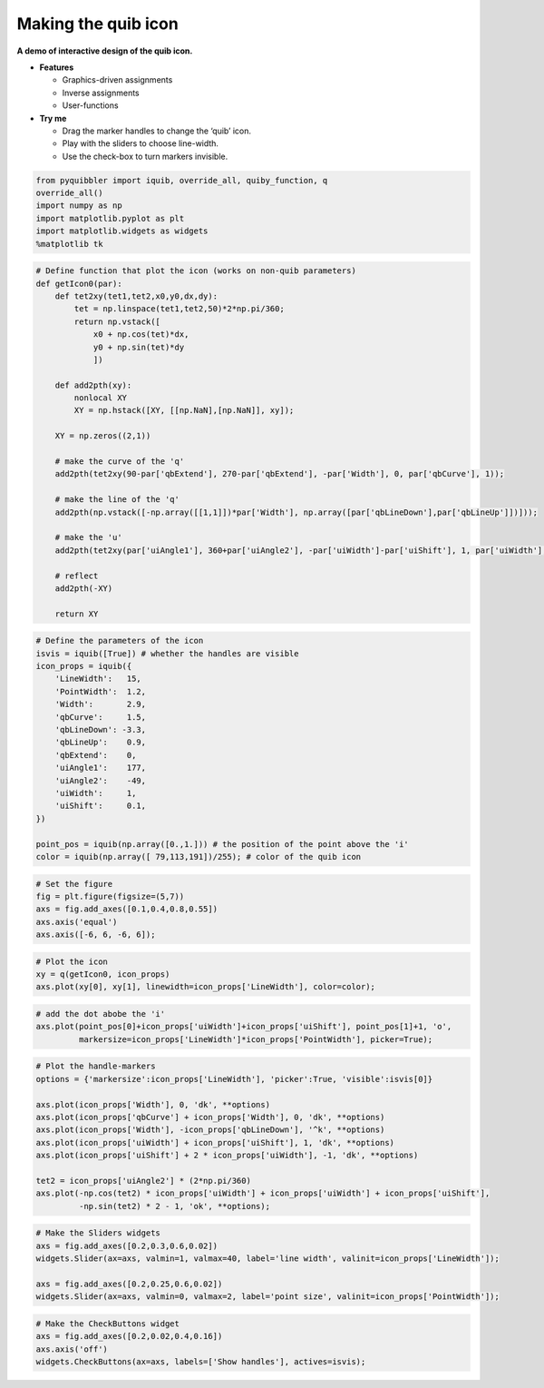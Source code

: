 Making the quib icon
--------------------

**A demo of interactive design of the quib icon.**

-  **Features**

   -  Graphics-driven assignments
   -  Inverse assignments
   -  User-functions

-  **Try me**

   -  Drag the marker handles to change the ‘quib’ icon.
   -  Play with the sliders to choose line-width.
   -  Use the check-box to turn markers invisible.

.. code:: ipython3

    from pyquibbler import iquib, override_all, quiby_function, q
    override_all()
    import numpy as np
    import matplotlib.pyplot as plt
    import matplotlib.widgets as widgets
    %matplotlib tk

.. code:: ipython3

    # Define function that plot the icon (works on non-quib parameters)
    def getIcon0(par):
        def tet2xy(tet1,tet2,x0,y0,dx,dy):
            tet = np.linspace(tet1,tet2,50)*2*np.pi/360;
            return np.vstack([
                x0 + np.cos(tet)*dx,
                y0 + np.sin(tet)*dy
                ])
        
        def add2pth(xy):
            nonlocal XY
            XY = np.hstack([XY, [[np.NaN],[np.NaN]], xy]);
    
        XY = np.zeros((2,1))
        
        # make the curve of the 'q'
        add2pth(tet2xy(90-par['qbExtend'], 270-par['qbExtend'], -par['Width'], 0, par['qbCurve'], 1));
    
        # make the line of the 'q'
        add2pth(np.vstack([-np.array([[1,1]])*par['Width'], np.array([par['qbLineDown'],par['qbLineUp']])]));
    
        # make the 'u'
        add2pth(tet2xy(par['uiAngle1'], 360+par['uiAngle2'], -par['uiWidth']-par['uiShift'], 1, par['uiWidth'], 2));
    
        # reflect
        add2pth(-XY)
        
        return XY

.. code:: ipython3

    # Define the parameters of the icon
    isvis = iquib([True]) # whether the handles are visible
    icon_props = iquib({
        'LineWidth':   15,
        'PointWidth':  1.2,
        'Width':       2.9,
        'qbCurve':     1.5,
        'qbLineDown': -3.3,
        'qbLineUp':    0.9,
        'qbExtend':    0,
        'uiAngle1':    177,
        'uiAngle2':    -49,
        'uiWidth':     1,
        'uiShift':     0.1,
    })
    
    point_pos = iquib(np.array([0.,1.])) # the position of the point above the 'i'
    color = iquib(np.array([ 79,113,191])/255); # color of the quib icon

.. code:: ipython3

    # Set the figure
    fig = plt.figure(figsize=(5,7))
    axs = fig.add_axes([0.1,0.4,0.8,0.55])
    axs.axis('equal')
    axs.axis([-6, 6, -6, 6]);

.. code:: ipython3

    # Plot the icon
    xy = q(getIcon0, icon_props)
    axs.plot(xy[0], xy[1], linewidth=icon_props['LineWidth'], color=color);

.. code:: ipython3

    # add the dot abobe the 'i'
    axs.plot(point_pos[0]+icon_props['uiWidth']+icon_props['uiShift'], point_pos[1]+1, 'o', 
             markersize=icon_props['LineWidth']*icon_props['PointWidth'], picker=True);

.. code:: ipython3

    # Plot the handle-markers
    options = {'markersize':icon_props['LineWidth'], 'picker':True, 'visible':isvis[0]}
    
    axs.plot(icon_props['Width'], 0, 'dk', **options)
    axs.plot(icon_props['qbCurve'] + icon_props['Width'], 0, 'dk', **options)
    axs.plot(icon_props['Width'], -icon_props['qbLineDown'], '^k', **options)
    axs.plot(icon_props['uiWidth'] + icon_props['uiShift'], 1, 'dk', **options)
    axs.plot(icon_props['uiShift'] + 2 * icon_props['uiWidth'], -1, 'dk', **options)
    
    tet2 = icon_props['uiAngle2'] * (2*np.pi/360)
    axs.plot(-np.cos(tet2) * icon_props['uiWidth'] + icon_props['uiWidth'] + icon_props['uiShift'],
             -np.sin(tet2) * 2 - 1, 'ok', **options);

.. code:: ipython3

    # Make the Sliders widgets
    axs = fig.add_axes([0.2,0.3,0.6,0.02])
    widgets.Slider(ax=axs, valmin=1, valmax=40, label='line width', valinit=icon_props['LineWidth']);
    
    axs = fig.add_axes([0.2,0.25,0.6,0.02])
    widgets.Slider(ax=axs, valmin=0, valmax=2, label='point size', valinit=icon_props['PointWidth']);

.. code:: ipython3

    # Make the CheckButtons widget
    axs = fig.add_axes([0.2,0.02,0.4,0.16])
    axs.axis('off')
    widgets.CheckButtons(ax=axs, labels=['Show handles'], actives=isvis);
.. image:: ../images/demo_gif/quibdemo_making_the_quib_icon.gif
